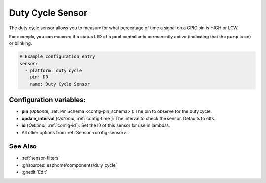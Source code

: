 Duty Cycle Sensor
=================

.. seo::
    :description: Instructions for setting up duty cycle sensors in ESPHome
    :image: percent.svg

The duty cycle sensor allows you to measure for what percentage of time a signal
on a GPIO pin is HIGH or LOW.

For example, you can measure if a status LED of a pool controller is permanently active
(indicating that the pump is on) or blinking.

.. figure:: images/duty_cycle-ui.png
    :align: center
    :width: 80.0%

.. code-block:: yaml

    # Example configuration entry
    sensor:
      - platform: duty_cycle
        pin: D0
        name: Duty Cycle Sensor

Configuration variables:
------------------------

- **pin** (*Optional*, :ref:`Pin Schema <config-pin_schema>`): The pin to observe for the duty
  cycle.
- **update_interval** (*Optional*, :ref:`config-time`): The interval to check the sensor. Defaults to ``60s``.

- **id** (*Optional*, :ref:`config-id`): Set the ID of this sensor for use in lambdas.
- All other options from :ref:`Sensor <config-sensor>`.

See Also
--------

- :ref:`sensor-filters`
- :ghsources:`esphome/components/duty_cycle`
- :ghedit:`Edit`
